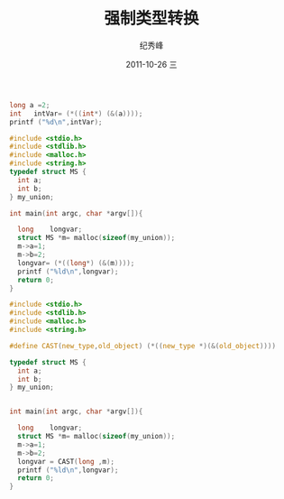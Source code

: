 # -*- coding:utf-8 -*-
#+LANGUAGE:  zh
#+TITLE:     强制类型转换
#+AUTHOR:    纪秀峰
#+EMAIL:     jixiuf@gmail.com
#+DATE:     2011-10-26 三
#+DESCRIPTION:强制类型转换
#+KEYWORDS: C cast
#+OPTIONS:   H:2 num:nil toc:t \n:t @:t ::t |:t ^:t -:t f:t *:t <:t
#+OPTIONS:   TeX:t LaTeX:t skip:nil d:nil todo:t pri:nil 
#+INFOJS_OPT: view:nil toc:nil ltoc:t mouse:underline buttons:0 path:http://orgmode.org/org-info.js
#+EXPORT_SELECT_TAGS: export
#+EXPORT_EXCLUDE_TAGS: noexport
#+FILETAGS: @C
#+begin_src c
  long a =2;
  int   intVar= (*((int*) (&(a))));
  printf ("%d\n",intVar);
#+end_src
#+begin_src c
#include <stdio.h>
#include <stdlib.h>
#include <malloc.h>
#include <string.h>
typedef struct MS {
  int a;
  int b;
} my_union;

int main(int argc, char *argv[]){

  long    longvar;
  struct MS *m= malloc(sizeof(my_union));
  m->a=1;
  m->b=2;
  longvar= (*((long*) (&(m))));
  printf ("%ld\n",longvar);
  return 0;
}
#+end_src
#+begin_src c
#include <stdio.h>
#include <stdlib.h>
#include <malloc.h>
#include <string.h>

#define CAST(new_type,old_object) (*((new_type *)(&(old_object))))

typedef struct MS {
  int a;
  int b;
} my_union;


int main(int argc, char *argv[]){

  long    longvar;
  struct MS *m= malloc(sizeof(my_union));
  m->a=1;
  m->b=2;
  longvar = CAST(long ,m);
  printf ("%ld\n",longvar);
  return 0;
}

#+end_src
